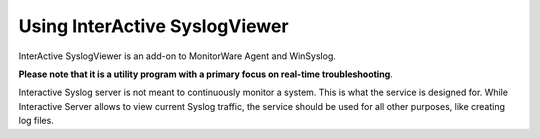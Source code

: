 
Using InterActive SyslogViewer
==============================

InterActive SyslogViewer is an add-on to MonitorWare Agent and WinSyslog.

**Please note that it is a utility program with a primary focus on real-time troubleshooting**.

Interactive Syslog server is not meant to continuously monitor a system. This is
what the service is designed for. While Interactive Server allows to view
current Syslog traffic, the service should be used for all other purposes, like
creating log files.
